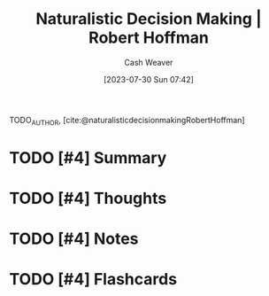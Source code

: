:PROPERTIES:
:ROAM_REFS: [cite:@naturalisticdecisionmakingRobertHoffman]
:ID:       53c7bf0c-e3b4-4fc2-b9f9-cf5afbd63426
:LAST_MODIFIED: [2023-09-05 Tue 20:17]
:END:
#+title:  Naturalistic Decision Making | Robert Hoffman
#+hugo_custom_front_matter: :slug "53c7bf0c-e3b4-4fc2-b9f9-cf5afbd63426"
#+author: Cash Weaver
#+date: [2023-07-30 Sun 07:42]
#+filetags: :has_todo:reference:

TODO_AUTHOR, [cite:@naturalisticdecisionmakingRobertHoffman]

* TODO [#4] Summary
* TODO [#4] Thoughts
* TODO [#4] Notes
* TODO [#4] Flashcards
#+print_bibliography: